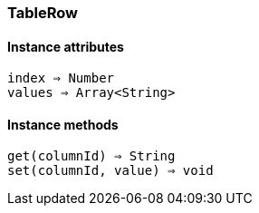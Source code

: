 [[class-tablerow]]
=== TableRow

// TODO: 

==== Instance attributes

`index => Number`::
// TODO: 

`values => Array<String>`::
// TODO: 

==== Instance methods

`get(columnId) => String`::
// TODO: 

`set(columnId, value) => void`::
// TODO: 

